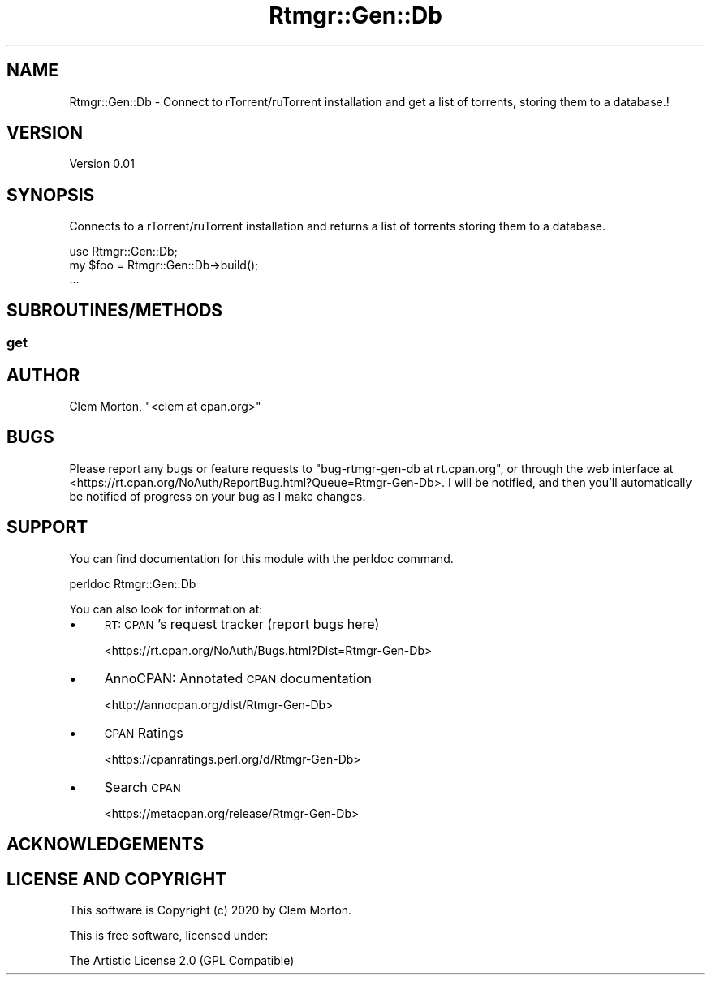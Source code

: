 .\" Automatically generated by Pod::Man 4.10 (Pod::Simple 3.35)
.\"
.\" Standard preamble:
.\" ========================================================================
.de Sp \" Vertical space (when we can't use .PP)
.if t .sp .5v
.if n .sp
..
.de Vb \" Begin verbatim text
.ft CW
.nf
.ne \\$1
..
.de Ve \" End verbatim text
.ft R
.fi
..
.\" Set up some character translations and predefined strings.  \*(-- will
.\" give an unbreakable dash, \*(PI will give pi, \*(L" will give a left
.\" double quote, and \*(R" will give a right double quote.  \*(C+ will
.\" give a nicer C++.  Capital omega is used to do unbreakable dashes and
.\" therefore won't be available.  \*(C` and \*(C' expand to `' in nroff,
.\" nothing in troff, for use with C<>.
.tr \(*W-
.ds C+ C\v'-.1v'\h'-1p'\s-2+\h'-1p'+\s0\v'.1v'\h'-1p'
.ie n \{\
.    ds -- \(*W-
.    ds PI pi
.    if (\n(.H=4u)&(1m=24u) .ds -- \(*W\h'-12u'\(*W\h'-12u'-\" diablo 10 pitch
.    if (\n(.H=4u)&(1m=20u) .ds -- \(*W\h'-12u'\(*W\h'-8u'-\"  diablo 12 pitch
.    ds L" ""
.    ds R" ""
.    ds C` ""
.    ds C' ""
'br\}
.el\{\
.    ds -- \|\(em\|
.    ds PI \(*p
.    ds L" ``
.    ds R" ''
.    ds C`
.    ds C'
'br\}
.\"
.\" Escape single quotes in literal strings from groff's Unicode transform.
.ie \n(.g .ds Aq \(aq
.el       .ds Aq '
.\"
.\" If the F register is >0, we'll generate index entries on stderr for
.\" titles (.TH), headers (.SH), subsections (.SS), items (.Ip), and index
.\" entries marked with X<> in POD.  Of course, you'll have to process the
.\" output yourself in some meaningful fashion.
.\"
.\" Avoid warning from groff about undefined register 'F'.
.de IX
..
.nr rF 0
.if \n(.g .if rF .nr rF 1
.if (\n(rF:(\n(.g==0)) \{\
.    if \nF \{\
.        de IX
.        tm Index:\\$1\t\\n%\t"\\$2"
..
.        if !\nF==2 \{\
.            nr % 0
.            nr F 2
.        \}
.    \}
.\}
.rr rF
.\" ========================================================================
.\"
.IX Title "Rtmgr::Gen::Db 3pm"
.TH Rtmgr::Gen::Db 3pm "2020-03-12" "perl v5.28.1" "User Contributed Perl Documentation"
.\" For nroff, turn off justification.  Always turn off hyphenation; it makes
.\" way too many mistakes in technical documents.
.if n .ad l
.nh
.SH "NAME"
Rtmgr::Gen::Db \- Connect to rTorrent/ruTorrent installation and get a list of torrents, storing them to a database.!
.SH "VERSION"
.IX Header "VERSION"
Version 0.01
.SH "SYNOPSIS"
.IX Header "SYNOPSIS"
Connects to a rTorrent/ruTorrent installation and returns a list of torrents storing them to a database.
.PP
.Vb 1
\&    use Rtmgr::Gen::Db;
\&
\&    my $foo = Rtmgr::Gen::Db\->build();
\&    ...
.Ve
.SH "SUBROUTINES/METHODS"
.IX Header "SUBROUTINES/METHODS"
.SS "get"
.IX Subsection "get"
.SH "AUTHOR"
.IX Header "AUTHOR"
Clem Morton, \f(CW\*(C`<clem at cpan.org>\*(C'\fR
.SH "BUGS"
.IX Header "BUGS"
Please report any bugs or feature requests to \f(CW\*(C`bug\-rtmgr\-gen\-db at rt.cpan.org\*(C'\fR, or through
the web interface at <https://rt.cpan.org/NoAuth/ReportBug.html?Queue=Rtmgr\-Gen\-Db>.  I will be notified, and then you'll
automatically be notified of progress on your bug as I make changes.
.SH "SUPPORT"
.IX Header "SUPPORT"
You can find documentation for this module with the perldoc command.
.PP
.Vb 1
\&    perldoc Rtmgr::Gen::Db
.Ve
.PP
You can also look for information at:
.IP "\(bu" 4
\&\s-1RT: CPAN\s0's request tracker (report bugs here)
.Sp
<https://rt.cpan.org/NoAuth/Bugs.html?Dist=Rtmgr\-Gen\-Db>
.IP "\(bu" 4
AnnoCPAN: Annotated \s-1CPAN\s0 documentation
.Sp
<http://annocpan.org/dist/Rtmgr\-Gen\-Db>
.IP "\(bu" 4
\&\s-1CPAN\s0 Ratings
.Sp
<https://cpanratings.perl.org/d/Rtmgr\-Gen\-Db>
.IP "\(bu" 4
Search \s-1CPAN\s0
.Sp
<https://metacpan.org/release/Rtmgr\-Gen\-Db>
.SH "ACKNOWLEDGEMENTS"
.IX Header "ACKNOWLEDGEMENTS"
.SH "LICENSE AND COPYRIGHT"
.IX Header "LICENSE AND COPYRIGHT"
This software is Copyright (c) 2020 by Clem Morton.
.PP
This is free software, licensed under:
.PP
.Vb 1
\&  The Artistic License 2.0 (GPL Compatible)
.Ve
